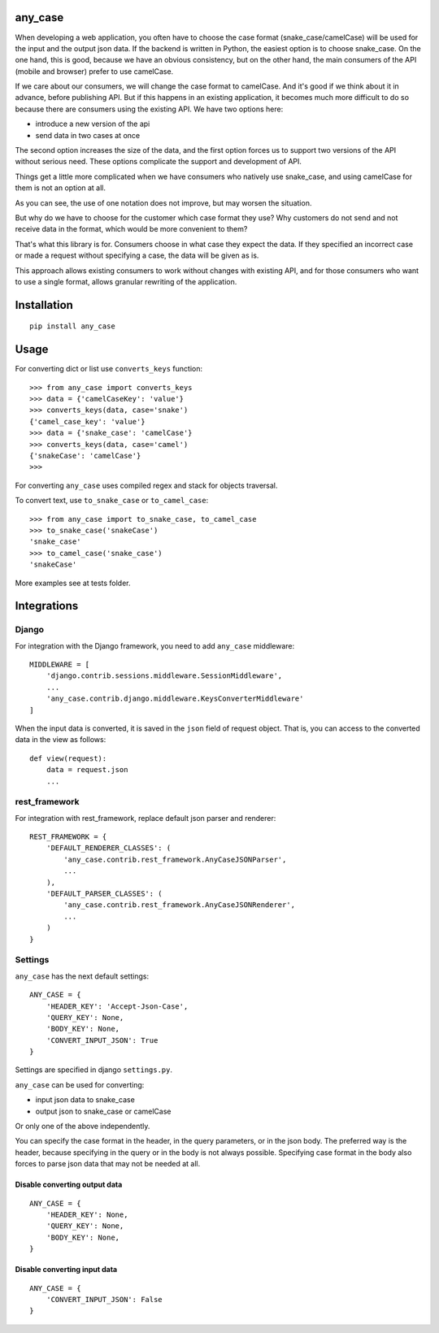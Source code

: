 .. highlight:: python

any_case
========

When developing a web application, you often have to choose the case format (snake_case/camelCase)
will be used for the input and the output json data. If the backend is written in Python,
the easiest option is to choose snake_case. On the one hand, this is good, because we have
an obvious consistency, but on the other hand, the main consumers of the API (mobile and browser)
prefer to use camelCase.

If we care about our consumers, we will change the case format to camelCase. And it's good if we think
about it in advance, before publishing API. But if this happens in an existing application,
it becomes much more difficult to do so because there are consumers using the existing API.
We have two options here:

- introduce a new version of the api
- send data in two cases at once

The second option increases the size of the data, and the first option forces us to support two
versions of the API without serious need. These options complicate the support and development of API.

Things get a little more complicated when we have consumers who natively use snake_case,
and using camelCase for them is not an option at all.

As you can see, the use of one notation does not improve, but may worsen the situation.

But why do we have to choose for the customer which case format they use?
Why customers do not send and not receive data in the format, which would be more convenient to them?


That's what this library is for. Consumers choose in what case they expect the data.
If they specified an incorrect case or made a request without specifying a case,
the data will be given as is.

This approach allows existing consumers to work without changes with existing API, and for those
consumers who want to use a single format, allows granular rewriting of the application.

Installation
============
::

    pip install any_case

Usage
=====
For converting dict or list use ``converts_keys`` function::

    >>> from any_case import converts_keys
    >>> data = {'camelCaseKey': 'value'}
    >>> converts_keys(data, case='snake')
    {'camel_case_key': 'value'}
    >>> data = {'snake_case': 'camelCase'}
    >>> converts_keys(data, case='camel')
    {'snakeCase': 'camelCase'}
    >>>

For converting ``any_case`` uses compiled regex and stack for objects traversal.

To convert text, use ``to_snake_case`` or ``to_camel_case``::

    >>> from any_case import to_snake_case, to_camel_case
    >>> to_snake_case('snakeCase')
    'snake_case'
    >>> to_camel_case('snake_case')
    'snakeCase'

More examples see at tests folder.

Integrations
============

Django
------

For integration with the Django framework, you need to add ``any_case`` middleware::

    MIDDLEWARE = [
        'django.contrib.sessions.middleware.SessionMiddleware',
        ...
        'any_case.contrib.django.middleware.KeysConverterMiddleware'
    ]


When the input data is converted, it is saved in the ``json`` field of request object.
That is, you can access to the converted data in the view as follows::

    def view(request):
        data = request.json
        ...

rest_framework
--------------

For integration with rest_framework, replace default json parser and renderer::

    REST_FRAMEWORK = {
        'DEFAULT_RENDERER_CLASSES': (
            'any_case.contrib.rest_framework.AnyCaseJSONParser',
            ...
        ),
        'DEFAULT_PARSER_CLASSES': (
            'any_case.contrib.rest_framework.AnyCaseJSONRenderer',
            ...
        )
    }


Settings
--------
``any_case`` has the next default settings::

    ANY_CASE = {
        'HEADER_KEY': 'Accept-Json-Case',
        'QUERY_KEY': None,
        'BODY_KEY': None,
        'CONVERT_INPUT_JSON': True
    }

Settings are specified in django ``settings.py``.

``any_case`` can be used for converting:

- input json data to snake_case
- output json to snake_case or camelCase

Or only one of the above independently.

You can specify the case format in the header, in the query parameters, or in the json body.
The preferred way is the header, because specifying in the query or in the body
is not always possible. Specifying case format in the body also forces to parse json data that
may not be needed at all.


Disable converting output data
~~~~~~~~~~~~~~~~~~~~~~~~~~~~~~
::

    ANY_CASE = {
        'HEADER_KEY': None,
        'QUERY_KEY': None,
        'BODY_KEY': None,
    }

Disable converting input data
~~~~~~~~~~~~~~~~~~~~~~~~~~~~~

::

    ANY_CASE = {
        'CONVERT_INPUT_JSON': False
    }
